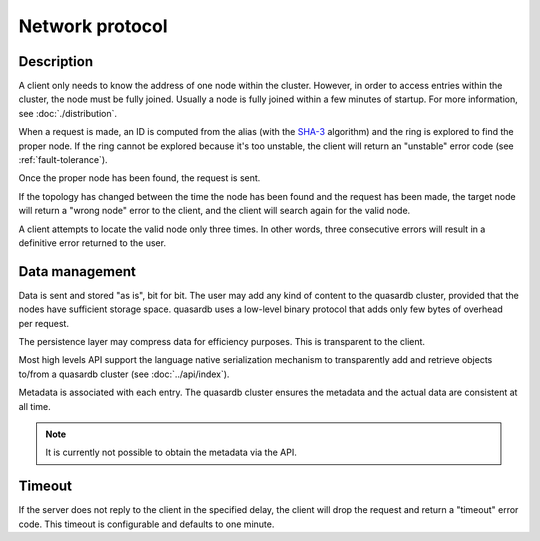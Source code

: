 Network protocol
**************************************************

Description
=====================================================

A client only needs to know the address of one node within the cluster. However, in order to access entries within the cluster, the node must be fully joined. Usually a node is fully joined within a few minutes of startup. For more information, see :doc:`./distribution`.

When a request is made, an ID is computed from the alias (with the `SHA-3 <http://en.wikipedia.org/wiki/Skein_(hash_function)>`_ algorithm) and the ring is explored to find the proper node. If the ring cannot be explored because it's too unstable, the client will return an "unstable" error code (see :ref:`fault-tolerance`).

Once the proper node has been found, the request is sent. 

If the topology has changed between the time the node has been found and the request has been made, the target node will return a "wrong node" error to the client, and the client will search again for the valid node.

A client attempts to locate the valid node only three times. In other words, three consecutive errors will result in a definitive error returned to the user.

Data management
=====================================================

Data is sent and stored "as is", bit for bit. The user may add any kind of content to the quasardb cluster, provided that the nodes have sufficient storage space. quasardb uses a low-level binary protocol that adds only few bytes of overhead per request.

The persistence layer may compress data for efficiency purposes. This is transparent to the client.

Most high levels API support the language native serialization mechanism to transparently add and retrieve objects to/from a quasardb cluster (see :doc:`../api/index`).

Metadata is associated with each entry. The quasardb cluster ensures the metadata and the actual data are consistent at all time. 

.. note::
    It is currently not possible to obtain the metadata via the API.

Timeout
=====================================================

If the server does not reply to the client in the specified delay, the client will drop the request and return a "timeout" error code. This timeout is configurable and defaults to one minute.


